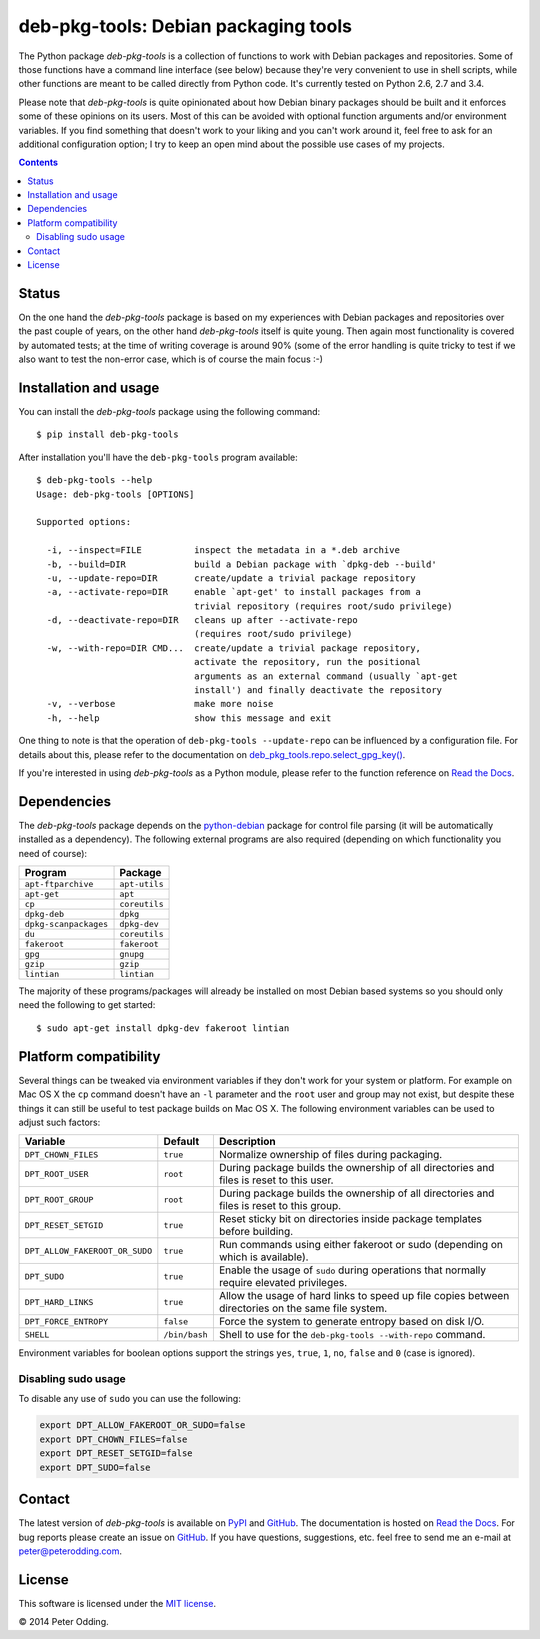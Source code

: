 deb-pkg-tools: Debian packaging tools
=====================================

.. image:: https://travis-ci.org/xolox/python-deb-pkg-tools.svg?branch=master
   :target: https://travis-ci.org/xolox/python-deb-pkg-tools

.. image:: https://coveralls.io/repos/xolox/python-deb-pkg-tools/badge.png?branch=master
   :target: https://coveralls.io/r/xolox/python-deb-pkg-tools?branch=master

The Python package `deb-pkg-tools` is a collection of functions to work with
Debian packages and repositories. Some of those functions have a command line
interface (see below) because they're very convenient to use in shell scripts,
while other functions are meant to be called directly from Python code. It's
currently tested on Python 2.6, 2.7 and 3.4.

Please note that `deb-pkg-tools` is quite opinionated about how Debian binary
packages should be built and it enforces some of these opinions on its users.
Most of this can be avoided with optional function arguments and/or environment
variables. If you find something that doesn't work to your liking and you can't
work around it, feel free to ask for an additional configuration option; I try
to keep an open mind about the possible use cases of my projects.

.. contents::

Status
------

On the one hand the `deb-pkg-tools` package is based on my experiences with
Debian packages and repositories over the past couple of years, on the other
hand `deb-pkg-tools` itself is quite young. Then again most functionality is
covered by automated tests; at the time of writing coverage is around 90% (some
of the error handling is quite tricky to test if we also want to test the
non-error case, which is of course the main focus :-)

Installation and usage
----------------------

You can install the `deb-pkg-tools` package using the following command::

    $ pip install deb-pkg-tools

After installation you'll have the ``deb-pkg-tools`` program available::

    $ deb-pkg-tools --help
    Usage: deb-pkg-tools [OPTIONS]

    Supported options:

      -i, --inspect=FILE          inspect the metadata in a *.deb archive
      -b, --build=DIR             build a Debian package with `dpkg-deb --build'
      -u, --update-repo=DIR       create/update a trivial package repository
      -a, --activate-repo=DIR     enable `apt-get' to install packages from a
                                  trivial repository (requires root/sudo privilege)
      -d, --deactivate-repo=DIR   cleans up after --activate-repo
                                  (requires root/sudo privilege)
      -w, --with-repo=DIR CMD...  create/update a trivial package repository,
                                  activate the repository, run the positional
                                  arguments as an external command (usually `apt-get
                                  install') and finally deactivate the repository
      -v, --verbose               make more noise
      -h, --help                  show this message and exit

One thing to note is that the operation of ``deb-pkg-tools --update-repo`` can
be influenced by a configuration file. For details about this, please refer to
the documentation on `deb_pkg_tools.repo.select_gpg_key()`_.

If you're interested in using `deb-pkg-tools` as a Python module, please refer
to the function reference on `Read the Docs`_.

Dependencies
------------

The `deb-pkg-tools` package depends on the python-debian_ package for control
file parsing (it will be automatically installed as a dependency). The
following external programs are also required (depending on which functionality
you need of course):

=====================  =============
Program                Package
=====================  =============
``apt-ftparchive``     ``apt-utils``
``apt-get``            ``apt``
``cp``                 ``coreutils``
``dpkg-deb``           ``dpkg``
``dpkg-scanpackages``  ``dpkg-dev``
``du``                 ``coreutils``
``fakeroot``           ``fakeroot``
``gpg``                ``gnupg``
``gzip``               ``gzip``
``lintian``            ``lintian``
=====================  =============

The majority of these programs/packages will already be installed on most
Debian based systems so you should only need the following to get started::

    $ sudo apt-get install dpkg-dev fakeroot lintian

Platform compatibility
----------------------

Several things can be tweaked via environment variables if they don't work for
your system or platform. For example on Mac OS X the ``cp`` command doesn't
have an ``-l`` parameter and the ``root`` user and group may not exist, but
despite these things it can still be useful to test package builds on Mac OS
X. The following environment variables can be used to adjust such factors:

==============================  =============  ================================
Variable                        Default        Description
==============================  =============  ================================
``DPT_CHOWN_FILES``             ``true``       Normalize ownership of files
                                               during packaging.
``DPT_ROOT_USER``               ``root``       During package builds the
                                               ownership of all directories and
                                               files is reset to this user.
``DPT_ROOT_GROUP``              ``root``       During package builds the
                                               ownership of all directories and
                                               files is reset to this group.
``DPT_RESET_SETGID``            ``true``       Reset sticky bit on directories
                                               inside package templates before
                                               building.
``DPT_ALLOW_FAKEROOT_OR_SUDO``  ``true``       Run commands using either
                                               fakeroot or sudo (depending on
                                               which is available).
``DPT_SUDO``                    ``true``       Enable the usage of ``sudo``
                                               during operations that normally
                                               require elevated privileges.
``DPT_HARD_LINKS``              ``true``       Allow the usage of hard links to
                                               speed up file copies between
                                               directories on the same file
                                               system.
``DPT_FORCE_ENTROPY``           ``false``      Force the system to generate
                                               entropy based on disk I/O.
``SHELL``                       ``/bin/bash``  Shell to use for the
                                               ``deb-pkg-tools --with-repo``
                                               command.
==============================  =============  ================================

Environment variables for boolean options support the strings ``yes``,
``true``, ``1``, ``no``, ``false`` and ``0`` (case is ignored).

Disabling sudo usage
~~~~~~~~~~~~~~~~~~~~

To disable any use of ``sudo`` you can use the following:

.. code-block:: bash

   export DPT_ALLOW_FAKEROOT_OR_SUDO=false
   export DPT_CHOWN_FILES=false
   export DPT_RESET_SETGID=false
   export DPT_SUDO=false

Contact
-------

The latest version of `deb-pkg-tools` is available on PyPI_ and GitHub_. The
documentation is hosted on `Read the Docs`_. For bug reports please create an
issue on GitHub_. If you have questions, suggestions, etc. feel free to send me
an e-mail at `peter@peterodding.com`_.

License
-------

This software is licensed under the `MIT license`_.

© 2014 Peter Odding.

.. External references:
.. _deb_pkg_tools.repo.select_gpg_key(): https://deb-pkg-tools.readthedocs.org/en/latest/#deb_pkg_tools.repo.select_gpg_key
.. _GitHub: https://github.com/xolox/python-deb-pkg-tools
.. _MIT license: http://en.wikipedia.org/wiki/MIT_License
.. _peter@peterodding.com: peter@peterodding.com
.. _PyPI: https://pypi.python.org/pypi/deb-pkg-tools
.. _python-debian: https://pypi.python.org/pypi/python-debian
.. _Read the Docs: https://deb-pkg-tools.readthedocs.org
